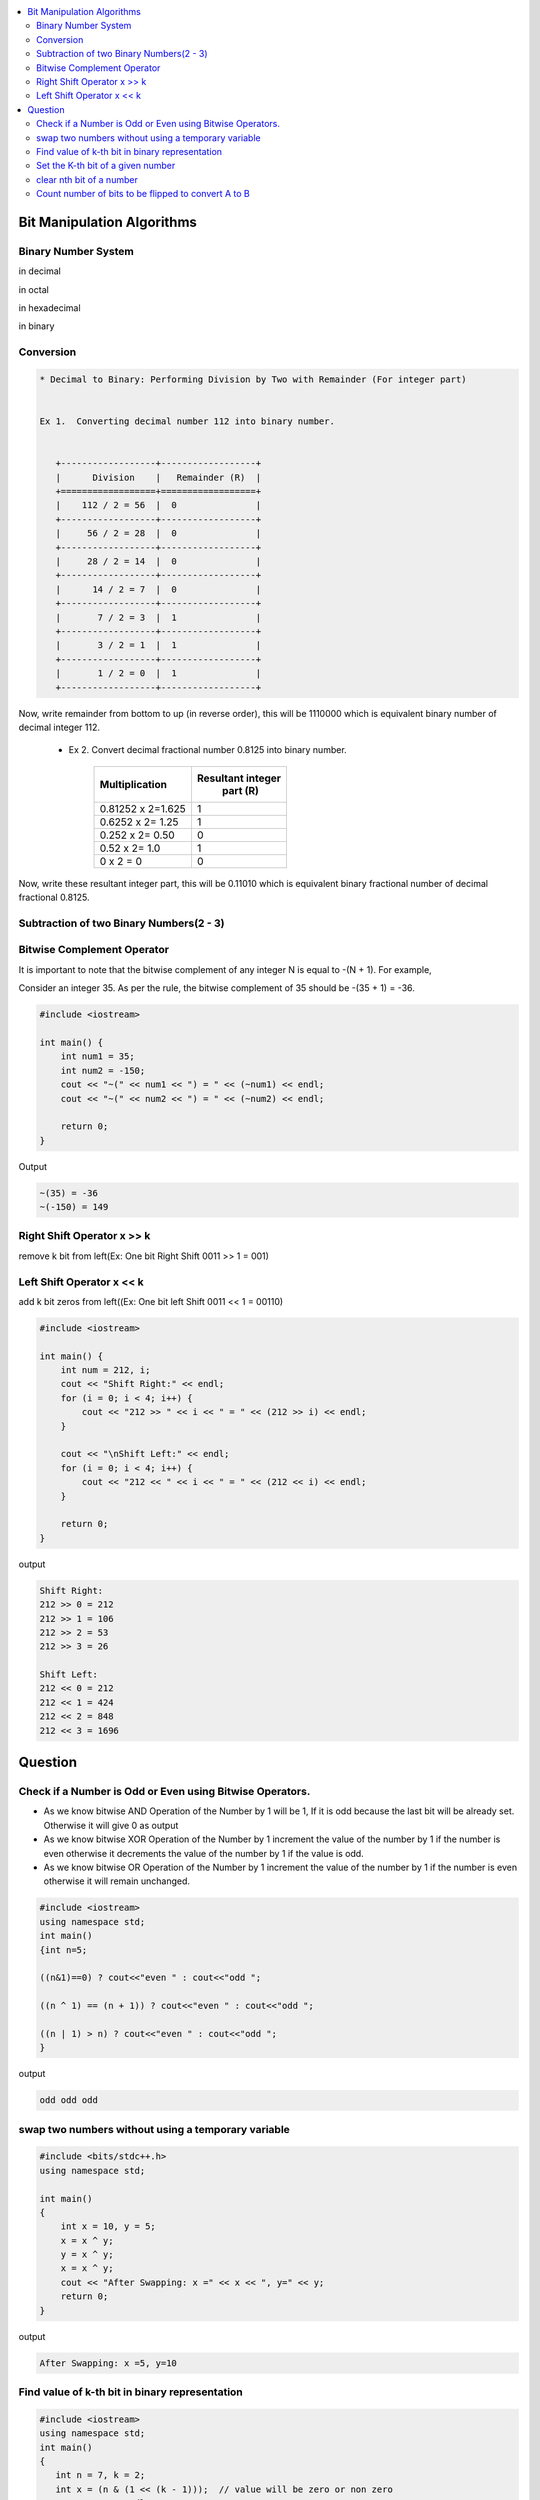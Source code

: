 
.. contents::
   :local:
   :depth: 3
   
Bit Manipulation Algorithms
===============================================================================

Binary Number System
--------------------

in decimal 

.. image:: https://github.com/Love4684/practice/blob/main/media/1.jpg

in octal

.. image:: https://github.com/Love4684/practice/blob/main/media/2.jpg

in hexadecimal

.. image:: https://github.com/Love4684/practice/blob/main/media/3.jpg

in binary

.. image:: https://github.com/Love4684/practice/blob/main/media/4.jpg

 
Conversion 
--------------------

.. code:: math

   * Decimal to Binary: Performing Division by Two with Remainder (For integer part)
   
   
   Ex 1.  Converting decimal number 112 into binary number.
   

      +------------------+------------------+
      |      Division    |   Remainder (R)  |
      +==================+==================+
      |    112 / 2 = 56	 |  0               |
      +------------------+------------------+
      |     56 / 2 = 28	 |  0               |
      +------------------+------------------+
      |     28 / 2 = 14	 |  0               |
      +------------------+------------------+
      |      14 / 2 = 7	 |  0               |
      +------------------+------------------+
      |       7 / 2 = 3	 |  1               |
      +------------------+------------------+
      |       3 / 2 = 1	 |  1               |
      +------------------+------------------+
      |       1 / 2 = 0	 |  1               |
      +------------------+------------------+
      
Now, write remainder from bottom to up (in reverse order), this will be
1110000 which is equivalent binary number of decimal integer 112.

   * Ex 2. Convert decimal fractional number 0.8125 into binary number.
 

      +------------------+------------------+
      |  Multiplication  | Resultant integer|
      |                  |   part (R)       |
      +==================+==================+
      |0.81252 x 2=1.625 |  1               |
      +------------------+------------------+
      | 0.6252 x 2= 1.25 |  1               |
      +------------------+------------------+
      |  0.252 x 2= 0.50 |  0               |
      +------------------+------------------+
      |    0.52 x 2= 1.0 |  1               |
      +------------------+------------------+
      |        0 x 2 = 0 |  0               |
      +------------------+------------------+
      
      
Now, write these resultant integer part, this will be 0.11010 which is equivalent binary fractional number of decimal fractional 0.8125.

Subtraction of two Binary Numbers(2 - 3)
--------------------

.. image:: https://github.com/Love4684/practice/blob/main/media/5.png

Bitwise Complement Operator
--------------------

It is important to note that the bitwise complement of any integer N is equal to -(N + 1). For example,

Consider an integer 35. As per the rule, the bitwise complement of 35 should be -(35 + 1) = -36.

.. image:: https://github.com/Love4684/practice/blob/main/media/6.webp

.. code:: c++

      #include <iostream>

      int main() {
          int num1 = 35;
          int num2 = -150;
          cout << "~(" << num1 << ") = " << (~num1) << endl;
          cout << "~(" << num2 << ") = " << (~num2) << endl;

          return 0;
      }
      
Output

.. code:: c++

      ~(35) = -36
      ~(-150) = 149

Right Shift Operator x >> k
--------------------

remove k bit from left(Ex: One bit Right Shift 0011 >> 1 = 001)

.. image:: https://github.com/Love4684/practice/blob/main/media/7.webp

Left Shift Operator x << k
--------------------

add k bit zeros from left((Ex: One bit left Shift 0011 << 1 = 00110)

.. image:: https://github.com/Love4684/practice/blob/main/media/8.webp

.. code:: c++

      #include <iostream>

      int main() {
          int num = 212, i;
          cout << "Shift Right:" << endl;
          for (i = 0; i < 4; i++) {
              cout << "212 >> " << i << " = " << (212 >> i) << endl;
          }

          cout << "\nShift Left:" << endl;
          for (i = 0; i < 4; i++) {
              cout << "212 << " << i << " = " << (212 << i) << endl;
          }

          return 0;
      }

output

.. code:: c++

      Shift Right:
      212 >> 0 = 212
      212 >> 1 = 106
      212 >> 2 = 53
      212 >> 3 = 26

      Shift Left:
      212 << 0 = 212
      212 << 1 = 424
      212 << 2 = 848
      212 << 3 = 1696

Question
===============================================================================


Check if a Number is Odd or Even using Bitwise Operators.
--------------------

* As we know bitwise AND Operation of the Number by 1 will be 1, If it is odd because the last bit will be already set. Otherwise it will give 0 as output

* As we know bitwise XOR Operation of the Number by 1 increment the value of the number by 1 if the number is even otherwise it decrements the value of the number by 1 if the value is odd.

* As we know bitwise OR Operation of the Number by 1 increment the value of the number by 1 if the number is even otherwise it will remain unchanged.
     
.. code:: c++

      #include <iostream>
      using namespace std;
      int main()
      {int n=5;
      
      ((n&1)==0) ? cout<<"even " : cout<<"odd ";
     
      ((n ^ 1) == (n + 1)) ? cout<<"even " : cout<<"odd ";
      
      ((n | 1) > n) ? cout<<"even " : cout<<"odd ";
      }

output

.. code:: c++

      odd odd odd

swap two numbers without using a temporary variable
--------------------

.. code:: c++

      #include <bits/stdc++.h>
      using namespace std;

      int main()
      {
          int x = 10, y = 5;
          x = x ^ y; 
          y = x ^ y; 
          x = x ^ y;
          cout << "After Swapping: x =" << x << ", y=" << y;
          return 0;
      }
      
output

.. code:: c++

      After Swapping: x =5, y=10

Find value of k-th bit in binary representation
--------------------

.. code:: c++

      #include <iostream>
      using namespace std;
      int main()
      {
         int n = 7, k = 2;
         int x = (n & (1 << (k - 1)));  // value will be zero or non zero 
         cout << x << endl;
         int y = x >> k-1;
         cout << "kth bit = " << y;
          return 0;
      }

output

.. code:: c++

      2
      kth bit = 1

Set the K-th bit of a given number
--------------------

.. code:: c++

      #include <iostream>
      using namespace std;
      int main()
      {
          int n = 10, k = 3;
          int x = ((1 << k-1) | n);
          cout << x;
          return 0;
      }
      
output

.. code:: c++

      14

clear nth bit of a number
--------------------

.. code:: c++

      #include <iostream>
      using namespace std;
      int main()
      {
          int n = 13, k = 1;
          int x = (n & (~(1 << k-1)));
          cout << x;
          return 0;
      }

output 

.. code:: c++

      12

Count number of bits to be flipped to convert A to B
--------------------

.. code:: c++

      #include <iostream>
      using namespace std;
      int main()
      {
          int a = 10, b = 20;
          int x = a^b ;
          int count = 0;
          while(x > 0)
          {
              x &= (x-1);    // counting no of one
              count ++;
          }
          cout << count;
          return 0;
      }

output

.. code:: c++

      4
